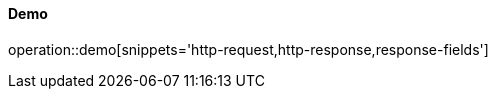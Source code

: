 :api-name: Demo

==== {api-name}

operation::demo[snippets='http-request,http-response,response-fields']

